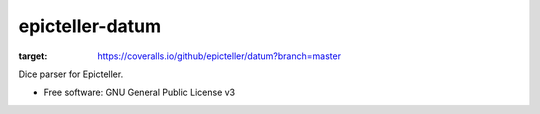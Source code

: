 ================
epicteller-datum
================


.. image:: https://img.shields.io/pypi/v/epicteller-datum.svg
        :target: https://pypi.python.org/pypi/epicteller-datum

.. image:: https://img.shields.io/travis/epicteller/datum.svg
        :target: https://travis-ci.org/epicteller/datum


.. image:: https://coveralls.io/repos/github/epicteller/datum/badge.svg?branch=master
:target: https://coveralls.io/github/epicteller/datum?branch=master



Dice parser for Epicteller.


* Free software: GNU General Public License v3
